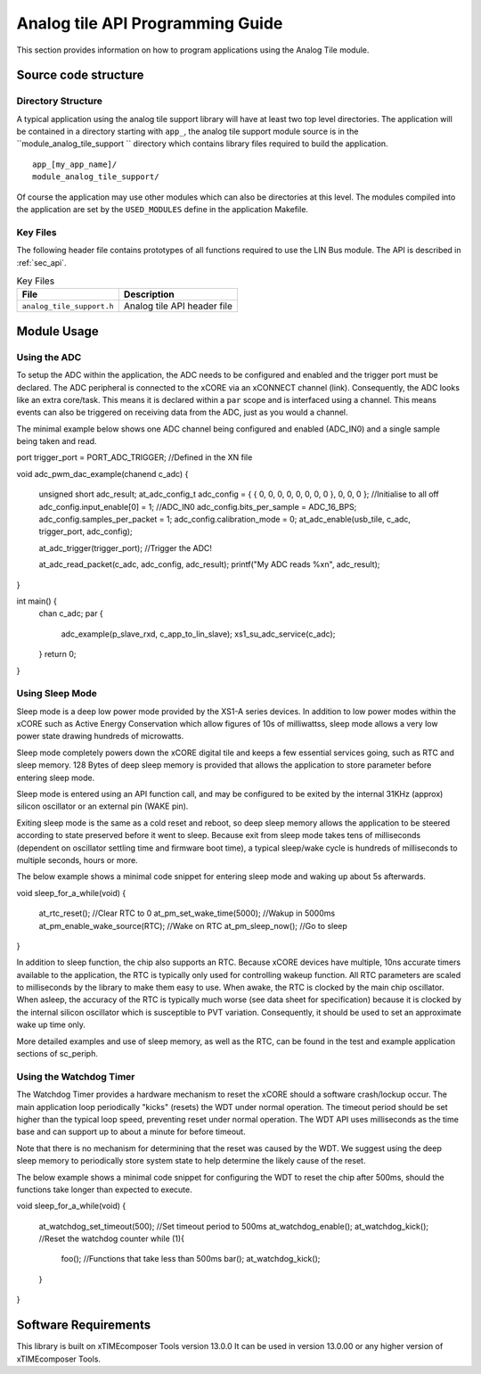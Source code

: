 
Analog tile API Programming Guide
=================================

This section provides information on how to program applications using the Analog Tile module.

Source code structure
---------------------

Directory Structure
+++++++++++++++++++

A typical application using the analog tile support library will have at least two top level directories. The application will be contained in a directory starting with ``app_``, the analog tile support module source is in the ``module_analog_tile_support `` directory which contains library files required to build the application. ::
    
    app_[my_app_name]/
    module_analog_tile_support/

Of course the application may use other modules which can also be directories at this level. The modules compiled into the application are set by the ``USED_MODULES`` define in the application Makefile.

Key Files
+++++++++

The following header file contains prototypes of all functions required to use the LIN Bus 
module. The API is described in :ref:`sec_api`.

.. list-table:: Key Files
  :header-rows: 1

  * - File
    - Description
  * - ``analog_tile_support.h``
    - Analog tile API header file


Module Usage
------------

Using the ADC
+++++++++++++

To setup the ADC within the application, the ADC needs to be configured and enabled and the trigger port must be declared. 
The ADC peripheral is connected to the xCORE via an xCONNECT channel (link). Consequently, the ADC looks like an extra core/task. This means it is declared within a ``par`` scope and is interfaced using a channel. This means events can also be triggered on receiving data from the ADC, just as you would a channel.

The minimal example below shows one ADC channel being configured and enabled (ADC_IN0) and a single sample being taken and read.

port trigger_port = PORT_ADC_TRIGGER; //Defined in the XN file
	
void adc_pwm_dac_example(chanend c_adc)
{
   
	unsigned short adc_result;
      	at_adc_config_t adc_config = { { 0, 0, 0, 0, 0, 0, 0, 0 }, 0, 0, 0 }; //Initialise to all off
    	adc_config.input_enable[0] = 1; //ADC_IN0
    	adc_config.bits_per_sample = ADC_16_BPS;
    	adc_config.samples_per_packet = 1;
    	adc_config.calibration_mode = 0;
    	at_adc_enable(usb_tile, c_adc, trigger_port, adc_config);

    	at_adc_trigger(trigger_port); 	//Trigger the ADC!

	at_adc_read_packet(c_adc, adc_config, adc_result);
	printf("My ADC reads %x\n", adc_result);
}

int main() {
	  chan c_adc;
	  par {
	  	adc_example(p_slave_rxd, c_app_to_lin_slave);
	  	xs1_su_adc_service(c_adc);
	  }
	  return 0;
}
 

Using Sleep Mode
++++++++++++++++

Sleep mode is a deep low power mode provided by the XS1-A series devices. In addition to low power modes within the xCORE such as Active Energy Conservation which allow figures of 10s of milliwattss, sleep mode allows a very low power state drawing hundreds of microwatts.

Sleep mode completely powers down the xCORE digital tile and keeps a few essential services going, such as RTC and sleep memory. 128 Bytes of deep sleep memory is provided that allows the application to store parameter before entering sleep mode. 

Sleep mode is entered using an API function call, and may be configured to be exited by the internal 31KHz (approx) silicon oscillator or an external pin (WAKE pin).

Exiting sleep mode is the same as a cold reset and reboot, so deep sleep memory allows the application to be steered according to state preserved before it went to sleep. Because exit from sleep mode takes tens of milliseconds (dependent on oscillator settling time and firmware boot time), a typical sleep/wake cycle is hundreds of milliseconds to multiple seconds, hours or more.

The below example shows a minimal code snippet for entering sleep mode and waking up about 5s afterwards.

void sleep_for_a_while(void)
{
	at_rtc_reset();			//Clear RTC to 0
	at_pm_set_wake_time(5000);	//Wakup in 5000ms
	at_pm_enable_wake_source(RTC);	//Wake on RTC
	at_pm_sleep_now();		//Go to sleep
}


In addition to sleep function, the chip also supports an RTC. Because xCORE devices have multiple, 10ns accurate timers available to the application, the RTC is typically only used for controlling wakeup function. All RTC parameters are scaled to milliseconds by the library to make them easy to use. When awake, the RTC is clocked by the main chip oscillator. When asleep, the accuracy of the RTC is typically much worse (see data sheet for specification) because it is clocked by the internal silicon oscillator which is susceptible to PVT variation. Consequently, it should be used to set an approximate wake up time only.

More detailed examples and use of sleep memory, as well as the RTC, can be found in the test and example application sections of sc_periph.

	
Using the Watchdog Timer
++++++++++++++++++++++++

The Watchdog Timer provides a hardware mechanism to reset the xCORE should a software crash/lockup occur. The main application loop periodically "kicks" (resets) the WDT under normal operation.  The timeout period should be set higher than the typical loop speed, preventing reset under normal operation. The WDT API uses milliseconds as the time base and can support up to about a minute for before timeout.

Note that there is no mechanism for determining that the reset was caused by the WDT. We suggest using the deep sleep memory to periodically store system state to help determine the likely cause of the reset.

The below example shows a minimal code snippet for configuring the WDT to reset the chip after 500ms, should the functions take longer than expected to execute.

void sleep_for_a_while(void)
{
	at_watchdog_set_timeout(500);   	//Set timeout period to 500ms
  	at_watchdog_enable();
	at_watchdog_kick();			//Reset the watchdog counter
	while (1){
		foo();				//Functions that take less than 500ms
		bar();
		at_watchdog_kick();
	}
}				


Software Requirements
---------------------

This library is built on xTIMEcomposer Tools version 13.0.0
It can be used in version 13.0.00 or any higher version of xTIMEcomposer Tools.

